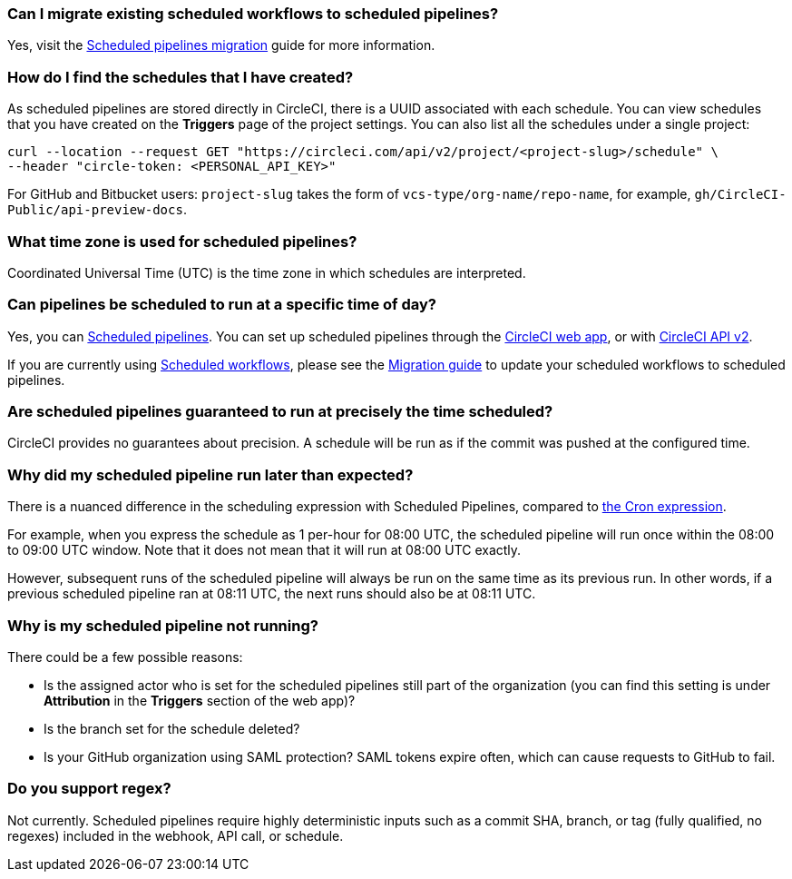 [#can-i-migrate-existing-scheduled-workflows]
=== Can I migrate existing scheduled workflows to scheduled pipelines?

Yes, visit the xref:migrate-scheduled-workflows-to-scheduled-pipelines#[Scheduled pipelines migration] guide for more information.

[#find-schedules-that-i-have-created]
=== How do I find the schedules that I have created?

As scheduled pipelines are stored directly in CircleCI, there is a UUID associated with each schedule. You can view schedules that you have created on the **Triggers** page of the project settings. You can also list all the schedules under a single project:

```shell
curl --location --request GET "https://circleci.com/api/v2/project/<project-slug>/schedule" \
--header "circle-token: <PERSONAL_API_KEY>"
```

For GitHub and Bitbucket users: `project-slug` takes the form of `vcs-type/org-name/repo-name`, for example, `gh/CircleCI-Public/api-preview-docs`.

[#what-time-zone-is-used-for-scheduled-pipelines]
=== What time zone is used for scheduled pipelines?

Coordinated Universal Time (UTC) is the time zone in which schedules are interpreted.

[#pipelines-scheduled-to-run-specific-time-of-day]
=== Can pipelines be scheduled to run at a specific time of day?

Yes, you can xref:scheduled-pipelines#[Scheduled pipelines]. You can set up scheduled pipelines through the xref:scheduled-pipelines#project-settings[CircleCI web app], or with xref:scheduled-pipelines#api[CircleCI API v2].

If you are currently using xref:workflows#scheduling-a-workflow[Scheduled workflows], please see the xref:scheduled-pipelines#migrate-scheduled-workflows[Migration guide] to update your scheduled workflows to scheduled pipelines.

[#scheduled-pipelines-guaranteed-to-run-time-scheduled]
=== Are scheduled pipelines guaranteed to run at precisely the time scheduled?

CircleCI provides no guarantees about precision. A schedule will be run as if the commit was pushed at the configured time.

[#scheduled-pipeline-run-later]
=== Why did my scheduled pipeline run later than expected?

There is a nuanced difference in the scheduling expression with Scheduled Pipelines, compared to link:https://en.wikipedia.org/wiki/Cron#CRON_expression[the Cron expression].

For example, when you express the schedule as 1 per-hour for 08:00 UTC, the scheduled pipeline will run once within the 08:00 to 09:00 UTC window. Note that it does not mean that it will run at 08:00 UTC exactly.

However, subsequent runs of the scheduled pipeline will always be run on the same time as its previous run. In other words, if a previous scheduled pipeline ran at 08:11 UTC, the next runs should also be at 08:11 UTC.

[#scheduled-pipeline-not-running]
=== Why is my scheduled pipeline not running?

There could be a few possible reasons:

- Is the assigned actor who is set for the scheduled pipelines still part of the organization (you can find this setting is under **Attribution** in the **Triggers** section of the web app)?
- Is the branch set for the schedule deleted?
- Is your GitHub organization using SAML protection? SAML tokens expire often, which can cause requests to GitHub to fail.

[#do-you-support-regex]
=== Do you support regex?

Not currently. Scheduled pipelines require highly deterministic inputs such as a commit SHA, branch, or tag (fully qualified, no regexes) included in the webhook, API call, or schedule.